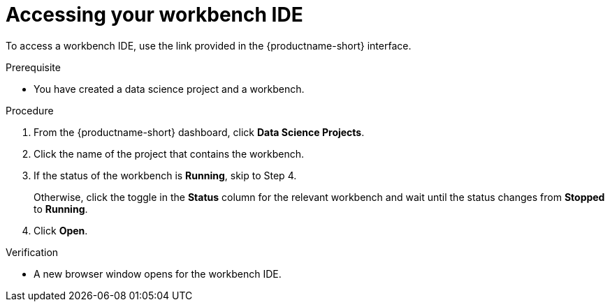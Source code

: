 :_module-type: PROCEDURE

[id='accessing-your-workbench-ide_{context}']
= Accessing your workbench IDE

To access a workbench IDE, use the link provided in the {productname-short} interface.

.Prerequisite
* You have created a data science project and a workbench.

.Procedure

. From the {productname-short} dashboard, click *Data Science Projects*. 
. Click the name of the project that contains the workbench.
. If the status of the workbench is *Running*, skip to Step 4. 
+
Otherwise, click the toggle in the *Status* column for the relevant workbench and wait until the status changes from *Stopped* to *Running*. 
.  Click *Open*.

.Verification

* A new browser window opens for the workbench IDE.
